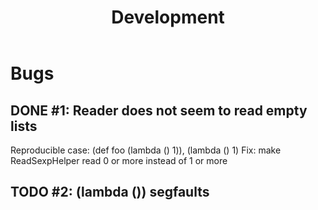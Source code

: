 #+TITLE: Development

* Bugs
** DONE #1: Reader does not seem to read empty lists
   Reproducible case: (def foo (lambda () 1)), (lambda () 1)
   Fix: make ReadSexpHelper read 0 or more instead of 1 or more
** TODO #2: (lambda ()) segfaults
